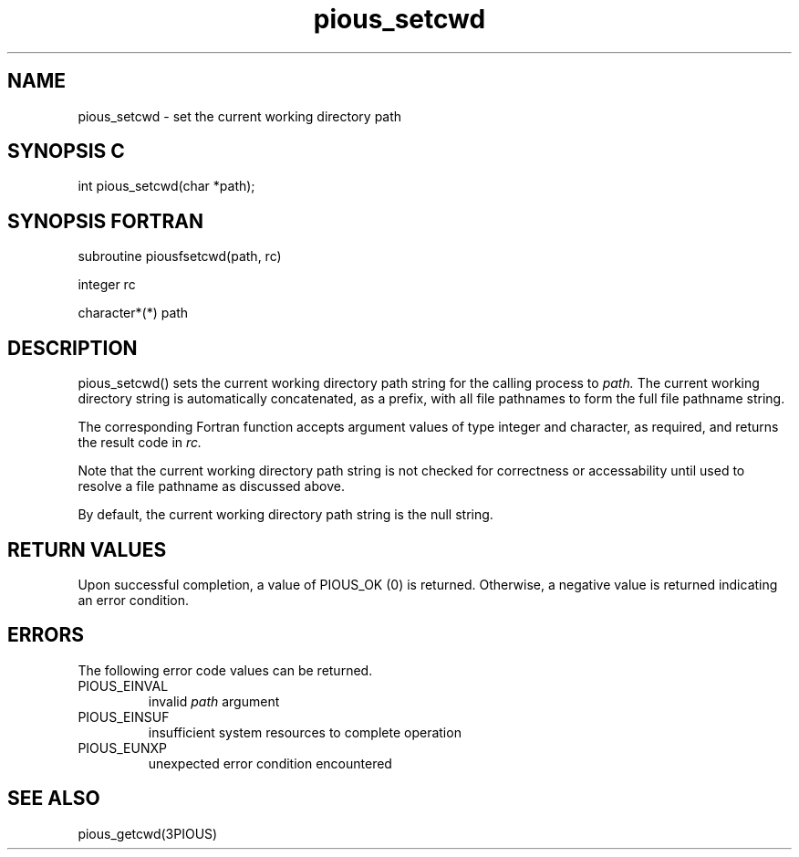 .TH pious_setcwd 3PIOUS "25 January 1995" " " "PIOUS"
.SH NAME
pious_setcwd \- set the current working directory path

.SH SYNOPSIS C
int pious_setcwd(char *path);

.SH SYNOPSIS FORTRAN
subroutine piousfsetcwd(path, rc)

integer rc

character*(*) path

.SH DESCRIPTION
pious_setcwd() sets the current working directory path string for the calling
process to
.I path.
The current working directory string is automatically concatenated,
as a prefix,
with all file pathnames to form the full file pathname string.

The corresponding Fortran function accepts argument values of type integer
and character, as required, and returns the result code in
.I rc.

Note that the current working directory path string is not checked for
correctness or accessability until used to resolve a file pathname
as discussed above.

By default, the current working directory path string is the null string.

.SH RETURN VALUES
Upon successful completion, a value of PIOUS_OK (0) is returned.
Otherwise, a negative value is returned indicating an error condition.

.SH ERRORS
The following error code values can be returned.

.TP
PIOUS_EINVAL
invalid
.I path
argument

.TP
PIOUS_EINSUF
insufficient system resources to complete operation

.TP
PIOUS_EUNXP
unexpected error condition encountered

.SH SEE ALSO
pious_getcwd(3PIOUS)
